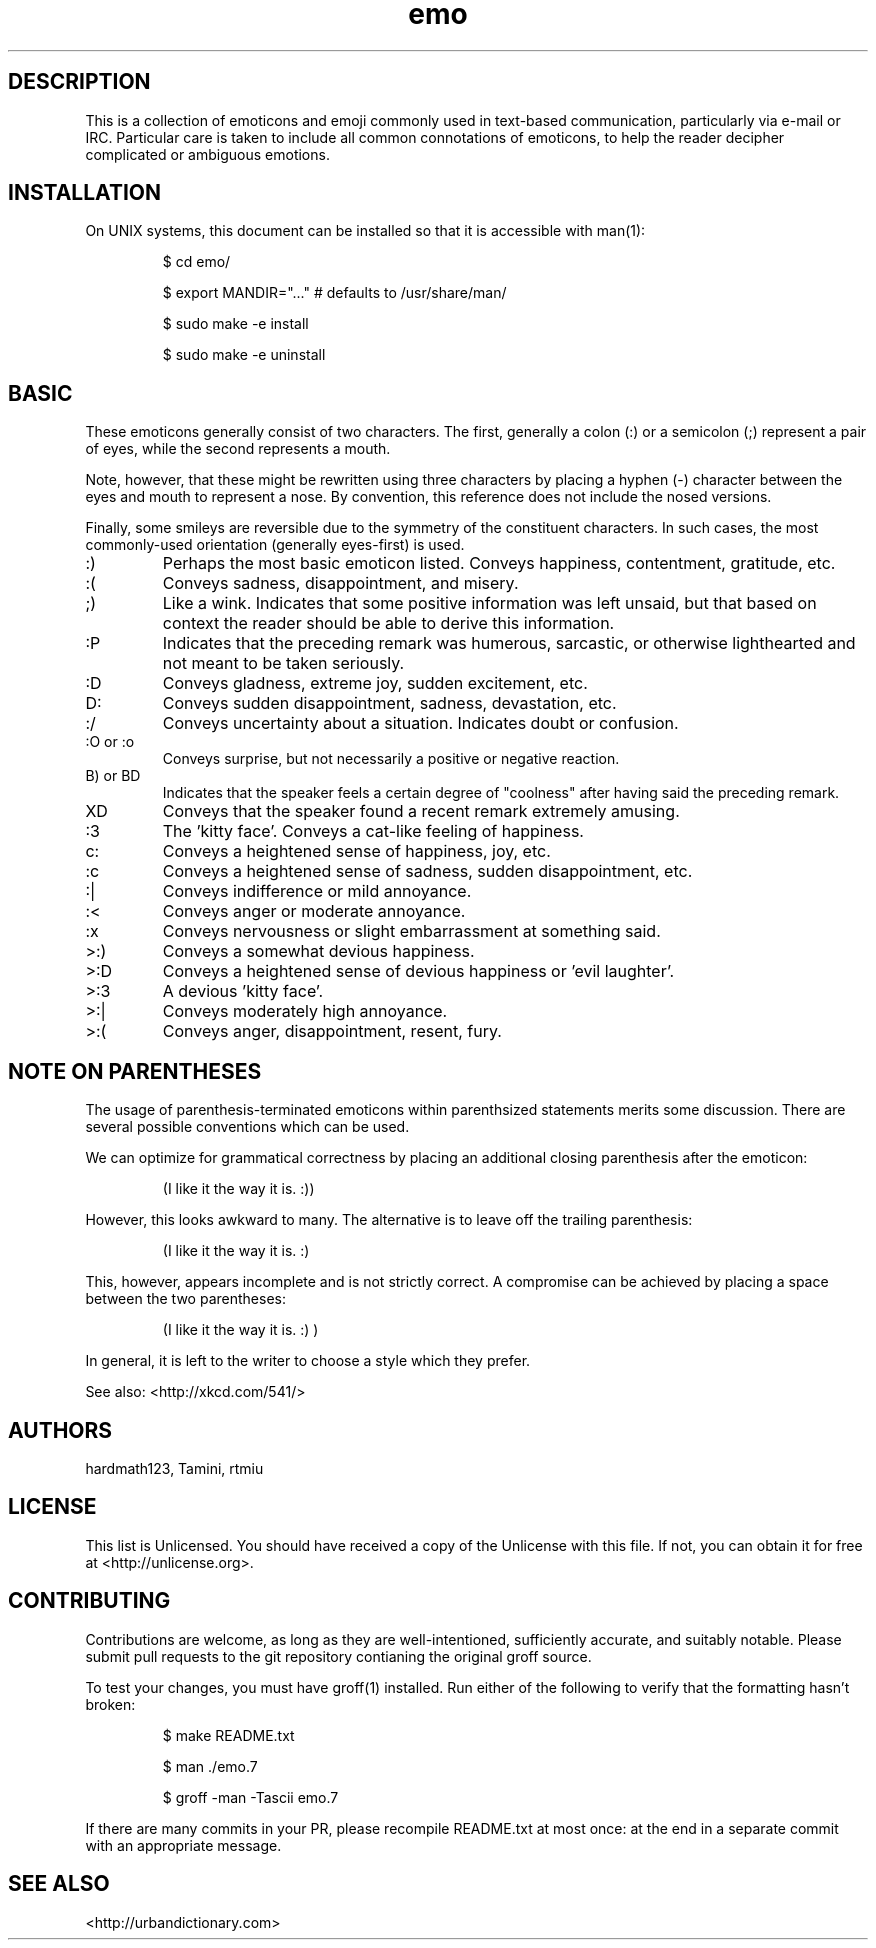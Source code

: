 .\" To build me, use
.\"     groff -man -Tascii emo.7
.\" Alternatively, you can use
.\"     man ./emo.7
.\" These things are all kind of touchy, so ymmv.
.\" For information on how to format me, see
.\"     https://www.gnu.org/software/groff/manual/html_node/Man-usage.html
.\"     http://www.tldp.org/HOWTO/Man-Page/q3.html
.\"     http://babbage.cs.qc.edu/courses/cs701/Handouts/man_pages.html

.TH emo 7 2015-2-27 "Revision 0.1" "The Emoticon Guide"

.SH
DESCRIPTION

.P
This is a collection of emoticons and emoji commonly used in text-based
communication, particularly via e-mail or IRC. Particular care is taken to
include all common connotations of emoticons, to help the reader decipher
complicated or ambiguous emotions.

.SH
INSTALLATION

.P
On UNIX systems, this document can be installed so that it is accessible with
man(1):

.RS
$ cd emo/

$ export MANDIR="..." # defaults to /usr/share/man/

$ sudo make -e install

$ sudo make -e uninstall
.RE

.SH
BASIC

.P
These emoticons generally consist of two characters. The first, generally a
colon (:) or a semicolon (;) represent a pair of eyes, while the second
represents a mouth.

Note, however, that these might be rewritten using three characters by placing
a hyphen (-) character between the eyes and mouth to represent a nose. By
convention, this reference does not include the nosed versions.

Finally, some smileys are reversible due to the symmetry of the constituent
characters. In such cases, the most commonly-used orientation (generally
eyes-first) is used.

.IP :)
Perhaps the most basic emoticon listed. Conveys happiness, contentment,
gratitude, etc.

.IP :(
Conveys sadness, disappointment, and misery.

.IP ;)
Like a wink. Indicates that some positive information was left unsaid, but that
based on context the reader should be able to derive this information.

.IP :P
Indicates that the preceding remark was humerous, sarcastic, or otherwise
lighthearted and not meant to be taken seriously.

.IP :D
Conveys gladness, extreme joy, sudden excitement, etc.

.IP D:
Conveys sudden disappointment, sadness, devastation, etc.

.IP :/
Conveys uncertainty about a situation. Indicates doubt or confusion.

.IP ":O or :o"
Conveys surprise, but not necessarily a positive or negative reaction.

.IP "B) or BD"
Indicates that the speaker feels a certain degree of "coolness" after
having said the preceding remark.

.IP XD
Conveys that the speaker found a recent remark extremely amusing.

.IP :3
The 'kitty face'. Conveys a cat-like feeling of happiness.

.IP c:
Conveys a heightened sense of happiness, joy, etc.

.IP :c
Conveys a heightened sense of sadness, sudden disappointment, etc.

.IP :|
Conveys indifference or mild annoyance.

.IP :<
Conveys anger or moderate annoyance.

.IP :x
Conveys nervousness or slight embarrassment at something said.

.IP >:)
Conveys a somewhat devious happiness.

.IP >:D
Conveys a heightened sense of devious happiness or 'evil laughter'.

.IP >:3
A devious 'kitty face'.

.IP >:|
Conveys moderately high annoyance.

.IP >:(
Conveys anger, disappointment, resent, fury.

.SH
NOTE ON PARENTHESES

.P
The usage of parenthesis-terminated emoticons within parenthsized statements
merits some discussion.  There are several possible conventions which can be
used.

We can optimize for grammatical correctness by placing an additional closing
parenthesis after the emoticon:

.RS
(I like it the way it is. :))
.RE

However, this looks awkward to many. The alternative is to leave off the
trailing parenthesis:

.RS
(I like it the way it is. :)
.RE

This, however, appears incomplete and is not strictly correct. A compromise can
be achieved by placing a space between the two parentheses:

.RS
(I like it the way it is. :) )
.RE

In general, it is left to the writer to choose a style which they prefer.

.P
See also: <http://xkcd.com/541/>

.SH
AUTHORS

.P
hardmath123, Tamini, rtmiu

.SH
LICENSE

.P
This list is Unlicensed. You should have received a copy of the Unlicense with
this file. If not, you can obtain it for free at <http://unlicense.org>.

.SH
CONTRIBUTING

.P
Contributions are welcome, as long as they are well-intentioned, sufficiently
accurate, and suitably notable. Please submit pull requests to the git
repository contianing the original groff source.

To test your changes, you must have groff(1) installed. Run either of the
following to verify that the formatting hasn't broken:

.RS
$ make README.txt

$ man ./emo.7

$ groff -man -Tascii emo.7
.RE

If there are many commits in your PR, please recompile README.txt at most once:
at the end in a separate commit with an appropriate message.

.SH
SEE ALSO

<http://urbandictionary.com>
